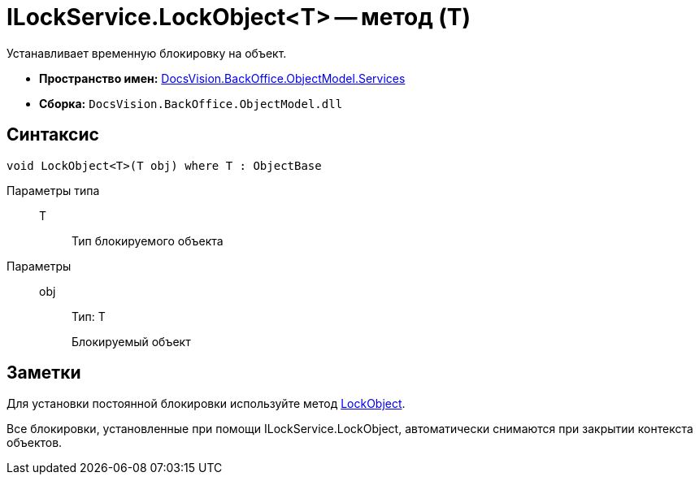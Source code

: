 = ILockService.LockObject<T> -- метод (T)

Устанавливает временную блокировку на объект.

* *Пространство имен:* xref:api/DocsVision/BackOffice/ObjectModel/Services/Services_NS.adoc[DocsVision.BackOffice.ObjectModel.Services]
* *Сборка:* `DocsVision.BackOffice.ObjectModel.dll`

== Синтаксис

[source,csharp]
----
void LockObject<T>(T obj) where T : ObjectBase
----

Параметры типа::
T:::
Тип блокируемого объекта

Параметры::
obj:::
Тип: Т
+
Блокируемый объект

== Заметки

Для установки постоянной блокировки используйте метод xref:api/DocsVision/Platform/ObjectModel/ObjectContext.LockObject_1_MT.adoc[LockObject].

Все блокировки, установленные при помощи ILockService.LockObject, автоматически снимаются при закрытии контекста объектов.
